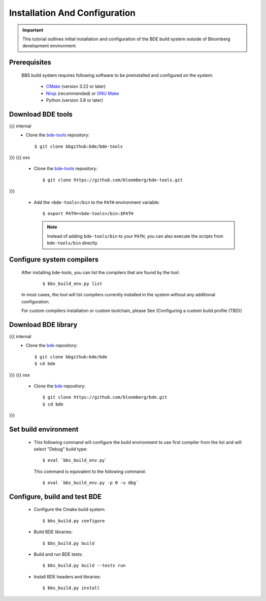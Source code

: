 .. _bbs-config-top:

------------------------------
Installation And Configuration
------------------------------

.. important::

    This tutorial outlines initial installation and configuration of the BDE
    build system outside of Bloomberg development environment.

.. _bbs-config-overview:

Prerequisites
-------------
  BBS build system requires following software to be preinstalled and
  configured on the system:

    * `CMake <https://cmake.org/>`_ (version 3.22 or later)
    * `Ninja <https://ninja-build.org/>`_ (recommended) or `GNU Make
      <https://www.gnu.org/software/make/>`_
    * Python (version 3.8 or later)

Download BDE tools
------------------

{{{ internal
  * Clone the `bde-tools <https://bbgithub.dev.bloomberg.com/bde/bde-tools>`_
    repository:

    ::

      $ git clone bbgithub:bde/bde-tools
}}}
{{{ oss
  * Clone the `bde-tools <https://github.com/bloomberg/bde-tools>`_
    repository:

    ::

      $ git clone https://github.com/bloomberg/bde-tools.git
}}}

  * Add the ``<bde-tools>/bin`` to the ``PATH`` environment variable:

    ::

      $ export PATH=<bde-tools>/bin:$PATH

    .. note::
       Instead of adding ``bde-tools/bin`` to your ``PATH``, you can also execute
       the scripts from ``bde-tools/bin`` directly.

.. _bbs-compiler-config:

Configure system compilers
--------------------------
  After installing bde-tools, you can list the compilers that are found by
  the tool:

     ::

       $ bbs_build_env.py list

  In most cases, the tool will list compilers currently installed in the system
  without any additional configuration.

  For custom compilers installation or custom toolchain, please See
  {Configuring a custom build profile (TBD)}


Download BDE library
--------------------

{{{ internal
  * Clone the `bde <https://bbgithub.dev.bloomberg.com/bde/bde>`_ repository:

    ::

      $ git clone bbgithub:bde/bde
      $ cd bde
}}}
{{{ oss
  * Clone the `bde <https://github.com/bloomberg/bde>`_ repository:

    ::

      $ git clone https://github.com/bloomberg/bde.git
      $ cd bde
}}}

Set build environment
---------------------

  * This following command will configure the build environment to use first
    compiler from the list and will select "Debug" build type:

    ::

      $ eval `bbs_build_env.py`

    This command is equivalent to the following command:
    ::

      $ eval `bbs_build_env.py -p 0 -u dbg`

Configure, build and test BDE 
-----------------------------

  * Configure the Cmake build system:

    ::
    
      $ bbs_build.py configure

  * Build BDE libraries:

    ::

      $ bbs_build.py build

  * Build and run BDE tests:

    ::

      $ bbs_build.py build --tests run

  * Install BDE headers and libraries:

    ::

      $ bbs_build.py install

